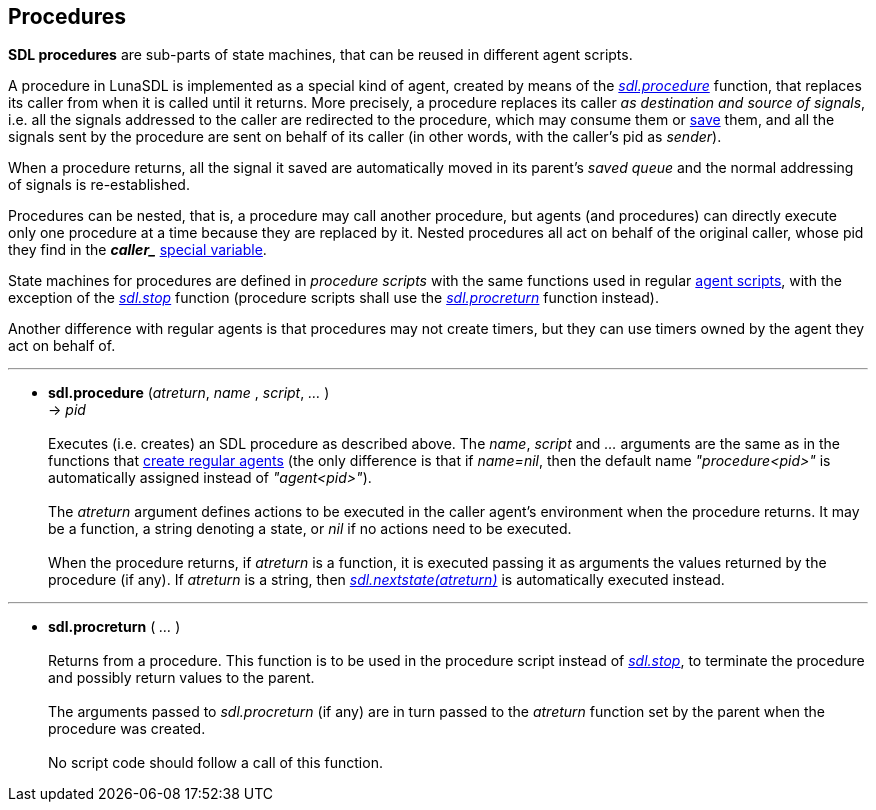 
== Procedures

*SDL procedures* are sub-parts of state machines, that can be reused in
different agent scripts.

A procedure in LunaSDL is implemented as a special kind of agent, created by
means of the <<sdl.procedure,_sdl.procedure_>> function, that replaces its
caller from when it is called until it returns. 
More precisely, a procedure replaces its caller _as destination and source of
signals_, i.e. all the signals addressed to the caller are redirected to the
procedure, which may consume them or <<sdl.save,save>> them, and all the signals 
sent by the procedure are sent on behalf of its caller (in other words, with
the caller's pid as _sender_).

When a procedure returns, all the signal it saved are automatically moved in
its parent's _saved queue_ and the normal addressing  of signals is re-established.

Procedures can be nested, that is, a procedure may call another procedure,
but agents (and procedures) can directly execute only one procedure at a time
because they are replaced by it. Nested procedures all act on behalf of the original
caller, whose pid they find in the *_$$caller_$$_* <<_special_variables, special variable>>.

State machines for procedures are defined in _procedure scripts_ with the same
functions used in regular <<_agent_scripts, agent scripts>>, with the exception
of the <<sdl.stop,_sdl.stop_>> function (procedure scripts shall use the 
<<sdl.procreturn, _sdl.procreturn_>> function instead).

Another difference with regular agents is that procedures may not create timers,
but they can use timers owned by the agent they act on behalf of.

'''
[[sdl.procedure]]
* *sdl.procedure* (_atreturn_, _name_ , _script_, _..._ ) +
-> _pid_ +
 +
Executes (i.e. creates) an SDL procedure as described above.
The _name_, _script_ and _..._ arguments are the same as in the functions that
<<_creating_agents, create regular agents>> 
(the only difference is that if _name=nil_, then the default name _"procedure<pid>"_
is automatically assigned instead of _"agent<pid>"_). +
 +
The _atreturn_ argument defines actions to be executed in the caller agent's environment
when the procedure returns. It may be a function, a string denoting a state, or _nil_
if no actions need to be executed. +
 +
When the procedure returns, if _atreturn_ is a function, it is executed passing it 
as arguments the values returned by the procedure (if any). If _atreturn_ is a string, 
then <<sdl.nextstate, _sdl.nextstate(atreturn)_>> is automatically executed instead.

'''
[[sdl.procreturn]]
* *sdl.procreturn* ( _..._ ) +
 +
Returns from a procedure. This function is to be used in the procedure script 
instead of <<sdl.stop,_sdl.stop_>>, to terminate the procedure and possibly
return values to the parent. +
 +
The arguments passed to _sdl.procreturn_ (if any) are in turn passed to the
_atreturn_ function set by the parent when the procedure was created. +
 +
No script code should follow a call of this function.

<<<
